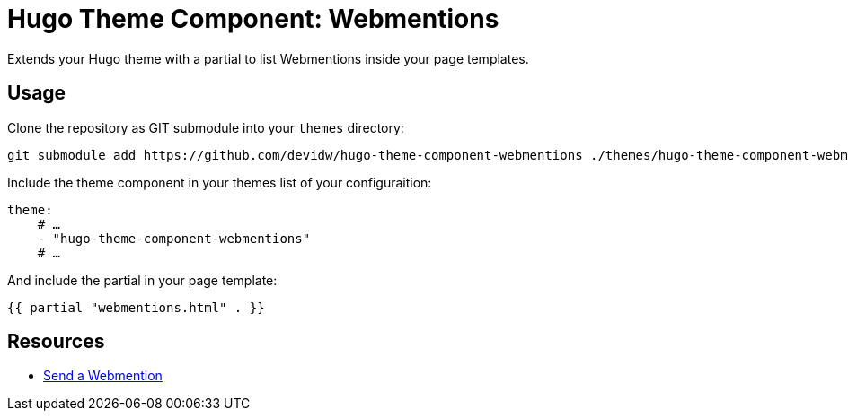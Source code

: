 = Hugo Theme Component: Webmentions

Extends your Hugo theme with a partial to list Webmentions inside your page templates.

== Usage

Clone the repository as GIT submodule into your `themes` directory:

[source,sh]
----
git submodule add https://github.com/devidw/hugo-theme-component-webmentions ./themes/hugo-theme-component-webmentions
----

Include the theme component in your themes list of your configuraition:

[source,yaml]
----
theme:
    # …
    - "hugo-theme-component-webmentions"
    # …
----

And include the partial in your page template:

[source,go]
----
{{ partial "webmentions.html" . }}
----

== Resources
* https://telegraph.p3k.io/send-a-webmention[Send a Webmention]
